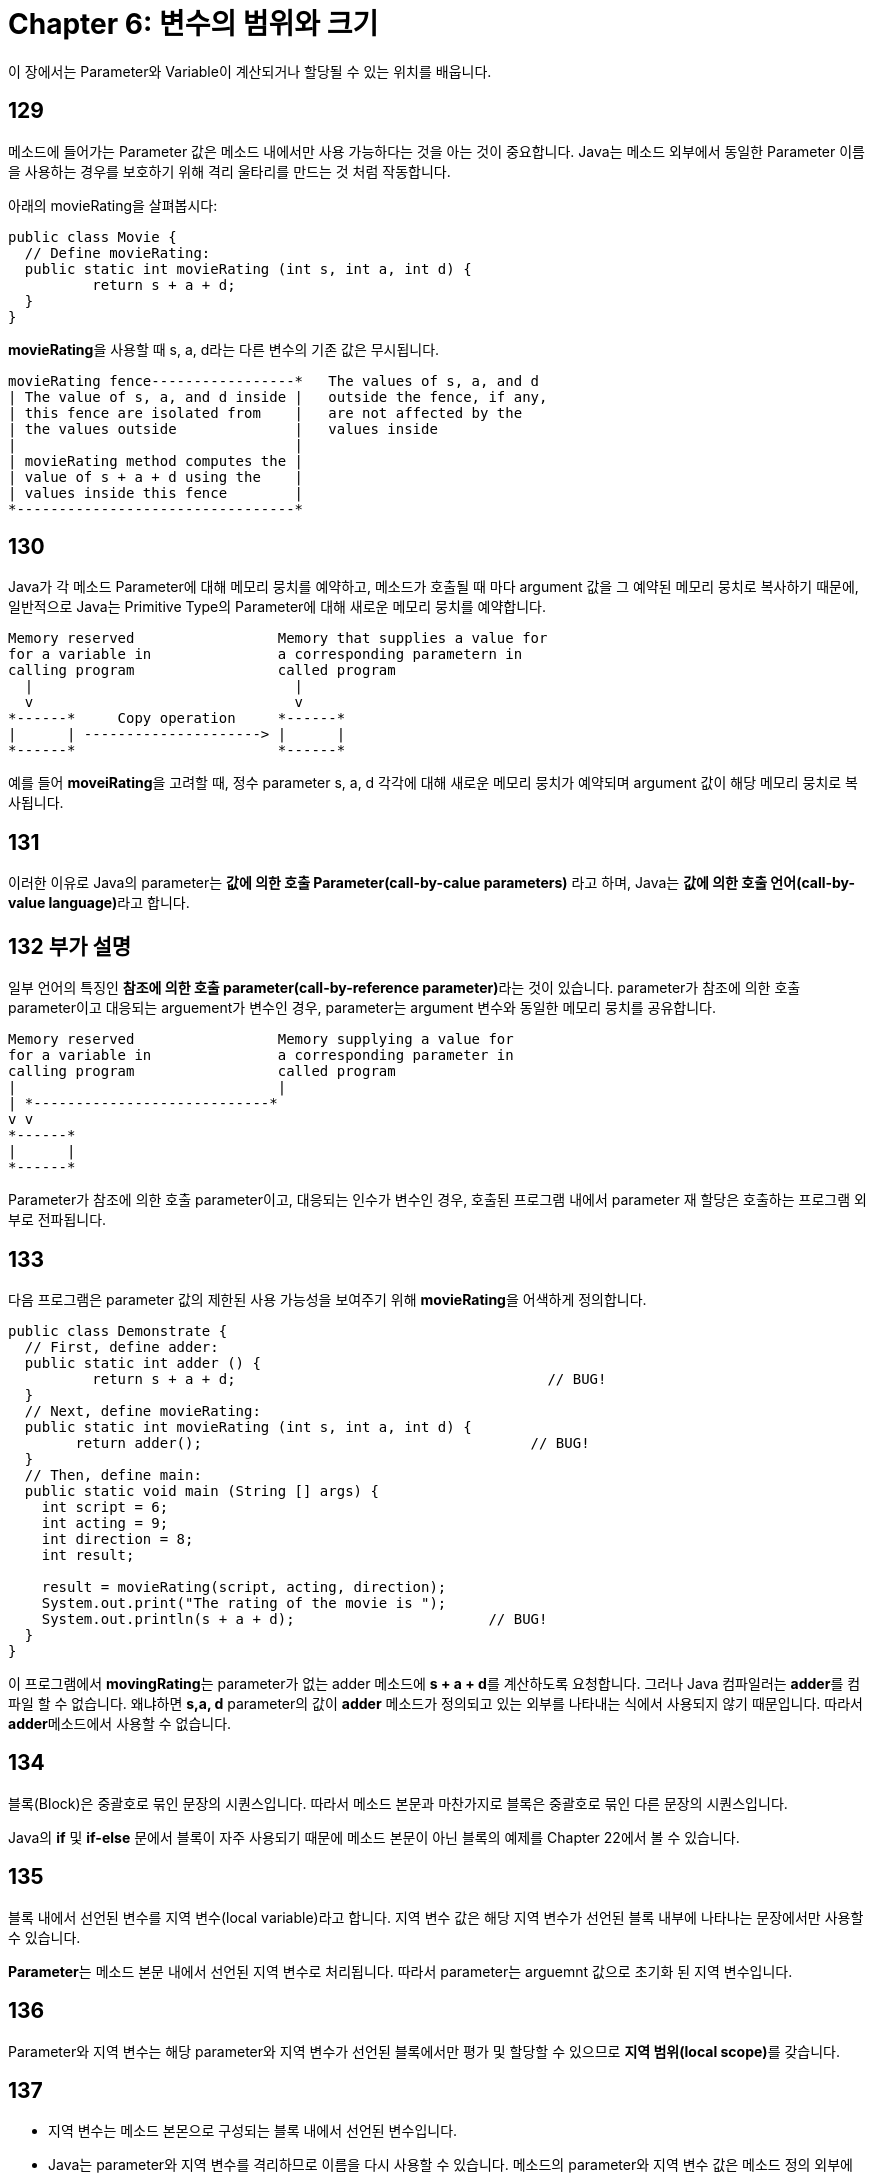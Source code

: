 = Chapter 6: 변수의 범위와 크기

이 장에서는 Parameter와 Variable이 계산되거나 할당될 수 있는 위치를 배웁니다.

== 129

메소드에 들어가는 Parameter 값은 메소드 내에서만 사용 가능하다는 것을 아는 것이 중요합니다. Java는 메소드 외부에서 동일한 Parameter 이름을 사용하는 경우를 보호하기 위해 격리 울타리를 만드는 것 처럼 작동합니다.

아래의 movieRating을 살펴봅시다:

[source, java]
----
public class Movie {
  // Define movieRating:
  public static int movieRating (int s, int a, int d) {
	  return s + a + d;
  }
}
----

**movieRating**을 사용할 때 s, a, d라는 다른 변수의 기존 값은 무시됩니다.

[source, bash]
----
movieRating fence-----------------*   The values of s, a, and d
| The value of s, a, and d inside |   outside the fence, if any,
| this fence are isolated from    |   are not affected by the
| the values outside              |   values inside
|                                 |
| movieRating method computes the |
| value of s + a + d using the    |
| values inside this fence        |
*---------------------------------*
----

== 130

Java가 각 메소드 Parameter에 대해 메모리 뭉치를 예약하고, 메소드가 호출될 때 마다 argument 값을 그 예약된 메모리 뭉치로 복사하기 때문에, 일반적으로 Java는 Primitive Type의 Parameter에 대해 새로운 메모리 뭉치를 예약합니다.

[source, java]
----
Memory reserved                 Memory that supplies a value for
for a variable in               a corresponding parametern in
calling program                 called program
  |                               |
  v                               v
*------*     Copy operation     *------*
|      | ---------------------> |      |
*------*                        *------*
----

예를 들어 **moveiRating**을 고려할 때, 정수 parameter s, a, d 각각에 대해 새로운 메모리 뭉치가 예약되며 argument 값이 해당 메모리 뭉치로 복사됩니다.

== 131

이러한 이유로 Java의 parameter는 **값에 의한 호출 Parameter(call-by-calue parameters)** 라고 하며, Java는 **값에 의한 호출 언어(call-by-value language)**라고 합니다.

== 132 부가 설명

일부 언어의 특징인 **참조에 의한 호출 parameter(call-by-reference parameter)**라는 것이 있습니다. parameter가 참조에 의한 호출 parameter이고 대응되는 arguement가 변수인 경우, parameter는 argument 변수와 동일한 메모리 뭉치를 공유합니다.

[source, java]
----
Memory reserved                 Memory supplying a value for
for a variable in               a corresponding parameter in
calling program                 called program
|                               |
| *----------------------------*
v v
*------*
|      |
*------*
----

Parameter가 참조에 의한 호출 parameter이고, 대응되는 인수가 변수인 경우, 호출된 프로그램 내에서 parameter 재 할당은 호출하는 프로그램 외부로 전파됩니다.

== 133

다음 프로그램은 parameter 값의 제한된 사용 가능성을 보여주기 위해 **movieRating**을 어색하게 정의합니다.

[source, java]
----
public class Demonstrate {
  // First, define adder:
  public static int adder () {
	  return s + a + d;                                     // BUG!
  }
  // Next, define movieRating:
  public static int movieRating (int s, int a, int d) {
  	return adder();                                       // BUG!
  }
  // Then, define main:
  public static void main (String [] args) {
    int script = 6;
    int acting = 9;
    int direction = 8;
    int result;

    result = movieRating(script, acting, direction);
    System.out.print("The rating of the movie is ");
    System.out.println(s + a + d);                       // BUG!
  }
}
----

이 프로그램에서 **movingRating**는 parameter가 없는 adder 메소드에 **s + a + d**를 계산하도록 요청합니다. 그러나 Java 컴파일러는 **adder**를 컴파일 할 수 없습니다. 왜냐하면 **s,a, d** parameter의 값이 **adder** 메소드가 정의되고 있는 외부를 나타내는 식에서 사용되지 않기 때문입니다. 따라서 **adder**메소드에서 사용할 수 없습니다.

== 134

블록(Block)은 중괄호로 묶인 문장의 시퀀스입니다. 따라서 메소드 본문과 마찬가지로 블록은 중괄호로 묶인 다른 문장의 시퀀스입니다.

Java의 **if** 및 **if-else** 문에서 블록이 자주 사용되기 때문에 메소드 본문이 아닌 블록의 예제를 Chapter 22에서 볼 수 있습니다.

== 135

블록 내에서 선언된 변수를 지역 변수(local variable)라고 합니다. 지역 변수 값은 해당 지역 변수가 선언된 블록 내부에 나타나는 문장에서만 사용할 수 있습니다.

**Parameter**는 메소드 본문 내에서 선언된 지역 변수로 처리됩니다. 따라서 parameter는 arguemnt 값으로 초기화 된 지역 변수입니다.

== 136

Parameter와 지역 변수는 해당 parameter와 지역 변수가 선언된 블록에서만 평가 및 할당할 수 있으므로 **지역 범위(local scope)**를 갖습니다.

== 137

* 지역 변수는 메소드 본몬으로 구성되는 블록 내에서 선언된 변수입니다.
* Java는 parameter와 지역 변수를 격리하므로 이름을 다시 사용할 수 있습니다. 메소드의 parameter와 지역 변수 값은 메소드 정의 외부에 나타나는 식에서 사용할 수 없습니다.